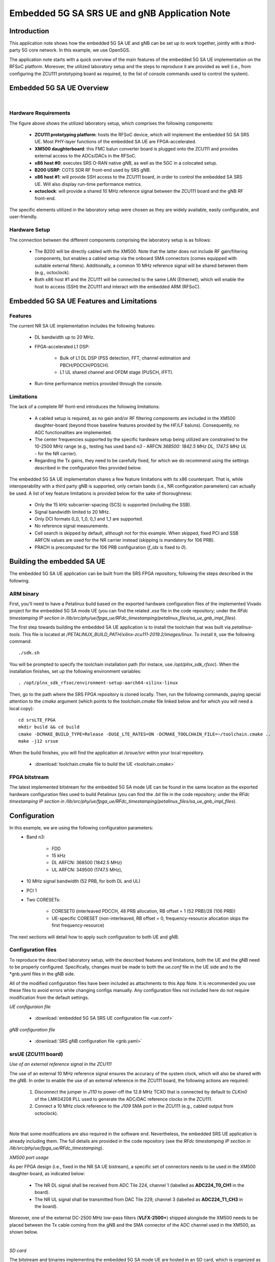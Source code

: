 .. Embedded 5G SA SRS UE and gNB Application Note

.. _5g_sa_emb_ue_appnote:

Embedded 5G SA SRS UE and gNB Application Note
==============================================

Introduction
************

This application note shows how the embedded 5G SA UE and gNB can be set up to work together,
jointly with a third-party 5G core network. In this example, we use Open5GS.

The application note starts with a quick overview of the main features of the embedded 5G SA UE
implementation on the RFSoC platform. Moreover, the utilized laboratory setup and the steps to
reproduce it are provided as well (i.e., from configuring the ZCU111 prototyping board as
required, to the list of console commands used to control the system).

Embedded 5G SA UE Overview
**************************

.. image:: .imgs/5g_emb_sa_ue_with_gNB_lab_setup.png
  :align: center
|

Hardware Requirements
---------------------

The figure above shows the utilized laboratory setup, which comprises the following components:

  - **ZCU111 prototyping platform**: hosts the RFSoC device, which will implement the embedded
    5G SA SRS UE. Most PHY-layer functions of the embedded SA UE are FPGA-accelerated.
  - **XM500 daughterboard**: this FMC balun converter board is plugged onto the ZCU111 and
    provides external access to the ADCs/DACs in the RFSoC.
  - **x86 host #0**: executes SRS O-RAN native gNB, as well as the 5GC in a colocated setup.
  - **B200 USRP**: COTS SDR RF front-end used by SRS gNB.
  - **x86 host #1**: will provide SSH access to the ZCU111 board, in order to control the
    embedded SA SRS UE. Will also display run-time performance metrics.
  - **octoclock**: will provide a shared 10 MHz reference signal between the ZCU111 board and the
    gNB RF front-end.

The specific elements utilized in the laboratory setup were chosen as they are widely available,
easily configurable, and user-friendly.

Hardware Setup
--------------

The connection between the different components comprising the laboratory setup is as follows:

  * The B200 will be directly cabled with the XM500. Note that the latter does not include RF
    gain/filtering components, but enables a cabled setup via the onboard SMA connectors
    (comes equipped with suitable external filters). Additionally, a common 10 MHz reference
    signal will be shared between them (e.g., octoclock).
  * Both x86 host #1 and the ZCU111 will be connected to the same LAN (Ethernet), which will
    enable the host to access (SSH) the ZCU111 and interact with the embedded ARM (RFSoC).

Embedded 5G SA UE Features and Limitations
******************************************

.. _Features
Features
--------

The current NR SA UE implementation includes the following features:

  * DL bandwidth up to 20 MHz.
  * FPGA-accelerated L1 DSP:

     - Bulk of L1 DL DSP (PSS detection, FFT, channel estimation and PBCH/PDCCH/PDSCH).
     - L1 UL shared channel and OFDM stage (PUSCH, iFFT).
  * Run-time performance metrics provided through the console.

Limitations
-----------

The lack of a complete RF front-end introduces the following limitations:

  * A cabled setup is required, as no gain and/or RF filtering components are included in the
    XM500 daughter-board (beyond those baseline features provided by the HF/LF baluns).
    Consequently, no AGC functionalities are implemented.
  * The center frequencies supported by the specific hardware setup being utilized are
    constrained to the 10-2500 MHz range (e.g., testing has used band *n3* - ARFCN *368500: 1842.5
    MHz DL, 1747.5 MHz UL* - for the NR carrier).
  * Regarding the Tx gains, they need to be carefully fixed, for which we do recommend using the
    settings described in the configuration files provided below.

The embedded 5G SA UE implementation shares a few feature limitations with its x86 counterpart.
That is, while interoperability with a third party gNB is supported, only certain bands (i.e.,
NR configuration parameters) can actually be used. A list of key feature limitations is provided
below for the sake of thoroughness:

  * Only the 15 kHz subcarrier-spacing (SCS) is supported (including the SSB).
  * Signal bandwidth limited to 20 MHz.
  * Only DCI formats 0_0, 1_0, 0_1 and 1_1 are supported.
  * No reference signal measurements.
  * Cell search is skipped by default, although not for this example. When skipped, fixed PCI
    and SSB ARFCN values are used for the NR carrier instead (skipping is mandatory for 106 PRB).
  * PRACH is precomputed for the 106 PRB configuration (*f_idx* is fixed to *0*).

Building the embedded SA UE
***************************

The embedded 5G SA UE application can be built from the SRS FPGA repository, following the steps
described in the following.

ARM binary
----------

First, you'll need to have a Petalinux build based on the exported hardware configuration files
of the implemented Vivado project for the embedded 5G SA mode UE (you can find the related *.xsa*
file in the code repository; under the *RFdc timestamping IP section in
/lib/src/phy/ue/fpga_ue/RFdc_timestamping/petalinux_files/sa_ue_gnb_impl_files*).

The first step towards building the embedded SA UE application is to install the toolchain that
was built via *petalinux-tools*. This file is located at
*/PETALINUX_BUILD_PATH/xilinx-zcu111-2019.2/images/linux*. To install it, use the following
command::

  ./sdk.sh

You will be prompted to specify the toolchain installation path (for instace, use
*/opt/plnx_sdk_rfsoc*). When the installation finishes, set up the following environment
variables::

  . /opt/plnx_sdk_rfsoc/environment-setup-aarch64-xilinx-linux

Then, go to the path where the SRS FPGA repository is cloned locally. Then, run the following
commands, paying special attention to the *cmake* argument (which points to the *toolchain.cmake*
file linked below and for which you will need a local copy)::

  cd srsLTE_FPGA
  mkdir build && cd build
  cmake -DCMAKE_BUILD_TYPE=Release -DUSE_LTE_RATES=ON -DCMAKE_TOOLCHAIN_FILE=~/toolchain.cmake ..
  make -j12 srsue

When the build finishes, you will find the application at */srsue/src* within your local
repository.

  - :download:`toolchain.cmake file to build the UE <toolchain.cmake>`

FPGA bitstream
--------------

The latest implemented bitstream for the embedded 5G SA mode UE can be found in the same location
as the exported hardware configuration files used to build Petalinux (you can find the *.bit*
file in the code repository; under the *RFdc timestamping IP section in
/lib/src/phy/ue/fpga_ue/RFdc_timestamping/petalinux_files/sa_ue_gnb_impl_files*).

Configuration
*************

In this example, we are using the following configuration parameters:
  * Band n3:

     - FDD
     - 15 kHz
     - DL ARFCN: 368500 (1842.5 MHz)
     - UL ARFCN: 349500 (1747.5 MHz),
  * 10 MHz signal bandwidth (52 PRB, for both DL and UL)
  * PCI 1
  * Two CORESETs:

     - CORESET0 (interleaved PDCCH, 48 PRB allocation, RB offset = 1 (52 PRB)/28 (106 PRB))
     - UE-specific CORESET (non-interleaved, RB offset = 0, frequency-resource allocation skips the
       first frequency-resource)

The next sections will detail how to apply such configuration to both UE and gNB.

Configuration files
-------------------

To reproduce the described laboratory setup, with the described features and limitations, both the
UE and the gNB need to be properly configured. Specifically, changes must be made to both the
*ue.conf* file in the UE side and to the *gnb.yaml files in the gNB side.

All of the modified configuration files have been included as attachments to this App Note. It is
recommended you use these files to avoid errors while changing configs manually. Any configuration
files not included here do not require modification from the default settings.

*UE configuraion file*

  - :download:`embedded 5G SA SRS UE configuration file <ue.conf>`

*gNB configuration file*

  - :download:`SRS gNB configuration file <gnb.yaml>`

srsUE (ZCU111 board)
--------------------

*Use of an external reference signal in the ZCU111*

The use of an external 10 MHz reference signal ensures the accuracy of the system clock, which
will also be shared with the gNB. In order to enable the use of an external reference in the
ZCU111 board, the following actions are required:

  1. Disconnect the jumper in *J110* to power-off the 12.8 MHz TCXO that is connected by default to
     *CLKin0* of the LMK04208 PLL used to generate the ADC/DAC reference clocks in the ZCU111.
  2. Connect a 10 MHz clock reference to the *J109* SMA port in the ZCU111 (e.g., cabled output
     from octoclock).

.. image:: .imgs/zcu111_J109_J100_config.png
  :align: center
|

Note that some modifications are also required in the software end. Nevertheless, the embedded
SRS UE application is already including them. The full details are provided in the code repository
(see the *RFdc timestamping IP section in /lib/src/phy/ue/fpga_ue/RFdc_timestamping*).

*XM500 port usage*

As per FPGA design (i.e., fixed in the NR SA UE bistream), a specific set of connectors needs to
be used in the XM500 daughter-board, as indicated below:

  - The NR DL signal shall be received from ADC Tile 224, channel 1 (labelled as
    **ADC224_T0_CH1** in the board).
  - The NR UL signal shall be transmitted from DAC Tile 229, channel 3 (labelled as
    **ADC224_T1_CH3** in the board).

Moreover, one of the external DC-2500 MHz low-pass filters (**VLFX-2500+**) shipped alongisde the
XM500 needs to be placed between the Tx cable coming from the gNB and the SMA connector of the ADC
channel used in the XM500, as shown below.

.. image:: .imgs/zcu111_external_filter_detail.png
  :align: center
|

*SD card*

The bitstream and binaries implementing the embedded 5G SA mode UE are hosted in an SD card, which
is organized as detailed below:

  - **BOOT partition**: includes the embedded UE boot image (*BOOT.BIN*), which groups the FPGA
    bistream and boot binaries, the Petalinux Kernel image and the device tree.
  - **rootfs partition**: includes the root file system, which contains the user applications
    (i.e., the embedded SRS UE binary must be copied in this partition).

Build of a customized SD card is out of the scope of this application note. Nevertheless, detailed
instructions on how to do so can be found in the FPGA code repository
(see *lib/src/phy/ue/fpga_ue/srsRAN_RFSoC.md*).

In case of not having physical access to the SD card in the ZCU111 used in your laboratory setup,
you can copy the the embedded SRS UE files over the network. First, run the following commands in
the ZCU111 console (i.e., the one *SSHing* the board) ::

  mkdir BOOT_mnt
  mount /dev/mmcblk0p1 BOOT_mnt

Then run the following commands in the folder containing your local copy of the embedded SRS UE
*BOOT.BIN* and device tree files (you can find them in the code repository; under the *RFdc
timestamping IP section in
/lib/src/phy/ue/fpga_ue/RFdc_timestamping/petalinux_files/sa_ue_gnb_impl_files/BOOT_BIN_files*) ::

  scp BOOT.BIN root@ZCU111_IP_ADDRESS:/home/root/BOOT_mnt/BOOT.BIN
  scp system.dtb root@ZCU111_IP_ADDRESS:/home/root/BOOT_mnt/system.dtb

Finally, run the following commands in the ZCU111 console ::

  sync
  umount BOOT_mnt
  reboot

In the *rootfs* partition we'll need to copy both the embedded SRS UE binary, the UE configuration
file and the *run* script file provided below. You can also do it over the network.

gNB
---

*Shared reference signal with the ZCU111*

Provide a PPS input to the B200 generated from the same reference signal source (e.g., octoclock)
used with the ZCU111 (use of *external* sync in the gNB configuration file).

*SDR RF front-end*

In the utilized laboratory setup (and in accordance to the attached configuration files) it was
employed a B200 USRP device. Moreover, a single RX RF port and a single TX RF port were used.
In the case of the TX port (i.e., DL signal) the connection passed through the external RF filter
of the counterpart receive ADC channel in the XM500 daugther-board.

Usage
*****

Following configuration, we can run the UE, gNB and 5GC. The following order should be used when
reproducing the described laboratory setup:

1. Open5GS
2. gNB
3. UE
4. ping

Open5GS
-------

Regarding the configuration of Open5GS, abundant information is provided in
`the srsRAN gNB with srsUE tutorial <https://docs.srsran.com/projects/project/en/latest/tutorials/source/srsUE/source/index.html>`_
. We recommend the user to read it thoroughly as, beyond the use of Open5GS, it also provides
the basic guidelines to use the SRS gNB and (x86) UE together.

gNB
---

To execute the gNB run the following command::

  sudo ./apps/gnb/gnb -c ~/gnb.yaml

The console output should be similar to::

  Lower PHY in dual executor mode.
  Available radio types: uhd.

  --== srsRAN gNB (commit 49a07c710) ==--

  Connecting to AMF on 10.53.1.2:38412
  [INFO] [UHD] linux; GNU C++ version 11.3.0; Boost_107400; UHD_4.4.0.0-0ubuntu1~jammy1
  [INFO] [LOGGING] Fastpath logging disabled at runtime.
  Making USRP object with args 'type=b200,serial=3218D15'
  [INFO] [B200] Detected Device: B210
  [INFO] [B200] Operating over USB 3.
  [INFO] [B200] Initialize CODEC control...
  [INFO] [B200] Initialize Radio control...
  [INFO] [B200] Performing register loopback test...
  [INFO] [B200] Register loopback test passed
  [INFO] [B200] Performing register loopback test...
  [INFO] [B200] Register loopback test passed
  [INFO] [B200] Setting master clock rate selection to 'automatic'.
  [INFO] [B200] Asking for clock rate 16.000000 MHz...
  [INFO] [B200] Actually got clock rate 16.000000 MHz.
  [INFO] [MULTI_USRP] Setting master clock rate selection to 'manual'.
  [INFO] [B200] Asking for clock rate 15.360000 MHz...
  [INFO] [B200] Actually got clock rate 15.360000 MHz.
  Cell pci=1, bw=10 MHz, dl_arfcn=368500 (n3), dl_freq=1842.5 MHz, dl_ssb_arfcn=368410, ul_freq=1747.5 MHz

  ==== gNodeB started ===

UE and ping
-----------

*The commands listed below are to be run on the zcu111 (i.e., through SSH via host #1). Recall that
besides the binary, you also need to copy in the SD card the *ue.conf*, *install_srsue_drivers.sh*
and *run_ue.sh* files attached in this App Note.*

To run the UE, first we'll need to load the custom srsUE DMA drivers for the ZCU111. This can
be conveniently done through a script that handles the required *insmod* calls, which has been
included attached to this App Note, as well as the drivers per se. Likewise, a script handling
the execution of the embedded 5G SA UE has also been attached.

  - :download:`embedded srsUE DMA drivers installation script <install_srsue_drivers.sh>`
  - :download:`srsUE DMA drivers <srsue_dma_kernel_drivers.tar.xz>`
  - :download:`embedded 5G SA UE execution script <run_ue.sh>`

To load the srsUE drivers use the following command::

  ./install_srsue_drivers.sh

Later the embedded srsUE will be executed using the following command::

  ./run_ue.sh

Once the UE has been initialised you should see an output similar to the following::

  Reading configuration file ue.conf...
  WARNING: cpu0 scaling governor is not set to performance mode. Realtime processing could be compromised. Consider setting it to performance mode before running the application.

  Built in Release mode using commit 1867516cc on branch rebase_for_gNB_support.

  Opening 1 channels in RF device=default with args=clock=external
  Supported RF device list: RFdc file
  Trying to open RF device 'RFdc'
  metal: info:      Registered shmem provider linux_shm.
  metal: info:      Registered shmem provider ion.reserved.
  metal: info:      Registered shmem provider ion.ion_system_contig_heap.
  metal: info:      Registered shmem provider ion.ion_system_heap.
  Configuring LMK04208 to use external clock source
  LMX configured
  RF device 'RFdc' successfully opened

  FPGA bitstream built on 2023/07/05 05:16:10:00 using commit add7cc41
  Setting manual TX/RX offset to 200 samples
  Waiting PHY to initialize ... done!

Once the FPGA has correctly synchronized to the selected cell you should see a similar console
output during the attach procedure::

  Attaching UE...
  Random Access Transmission: prach_occasion=0, preamble_index=0, ra-rnti=0x39, tti=2574
  Random Access Complete.     c-rnti=0x4601, ta=4
  RRC Connected
  PDU Session Establishment successful. IP: 10.45.1.2
  RRC NR reconfiguration successful.

Note that an IP address is provided once the PDU session establishment is succesfully completed.
You can now start a ping from the core netxowrk from another
session::

  ping 10.45.1.2

Similar console outputs should then be produced::

  PING 10.45.1.2 (10.45.1.2) 56(84) bytes of data.
  64 bytes from 10.45.1.2: icmp_seq=1 ttl=64 time=60.4 ms
  64 bytes from 10.45.1.2: icmp_seq=2 ttl=64 time=59.5 ms
  64 bytes from 10.45.1.2: icmp_seq=3 ttl=64 time=57.8 ms
  64 bytes from 10.45.1.2: icmp_seq=4 ttl=64 time=34.0 ms
  64 bytes from 10.45.1.2: icmp_seq=5 ttl=64 time=55.2 ms
  64 bytes from 10.45.1.2: icmp_seq=6 ttl=64 time=54.2 ms
  64 bytes from 10.45.1.2: icmp_seq=7 ttl=64 time=52.8 ms
  64 bytes from 10.45.1.2: icmp_seq=8 ttl=64 time=51.1 ms
  64 bytes from 10.45.1.2: icmp_seq=9 ttl=64 time=49.9 ms
  64 bytes from 10.45.1.2: icmp_seq=10 ttl=64 time=48.1 ms
  64 bytes from 10.45.1.2: icmp_seq=11 ttl=64 time=47.1 ms

Troubleshooting and known issues
********************************

To ensure the correct behaviour of the system it is recommended that the utilized laboratory setup
is as described in this App Note. It is also very important to validate that matching configuration
parameters and files are used when executing both the gNB and UE applications.

It is a known issue that under heavy DL traffic conditions the DMA might enter into a deadlock from
which it cannot recover. In more detail, there seems to be a bug in either the Xilinx DMA IP core,
its related driver or the AXI interconnect management, which fails to clear a *complete bit* in the
scatter-gather descriptor memory (meant to flag a finished transaction). Therefore, the DMA IP core
will be lead to an invalid state when a new operation is requiring to use the same descriptor
memory position. From the user perspective, on-screen metrics will display *NaN* (in the *dmesg*
log there will be a message similar to *xilinx-vdma a0090000.dma: Channel 00000000eb67672b has
errors 100, cdr 77cc3200 tdr 77cc3200*). In such occurrences, it is required to stop the UE and then
unload and reload back both Xilinx DMA and SRS UE kernel drivers. A script automating the latter has
been included as attachment to this App Note.

- :download:`driver reloading script <reload_dma_drivers.sh>`

The script can be executed through the following command::

./reload_dma_drivers.sh
